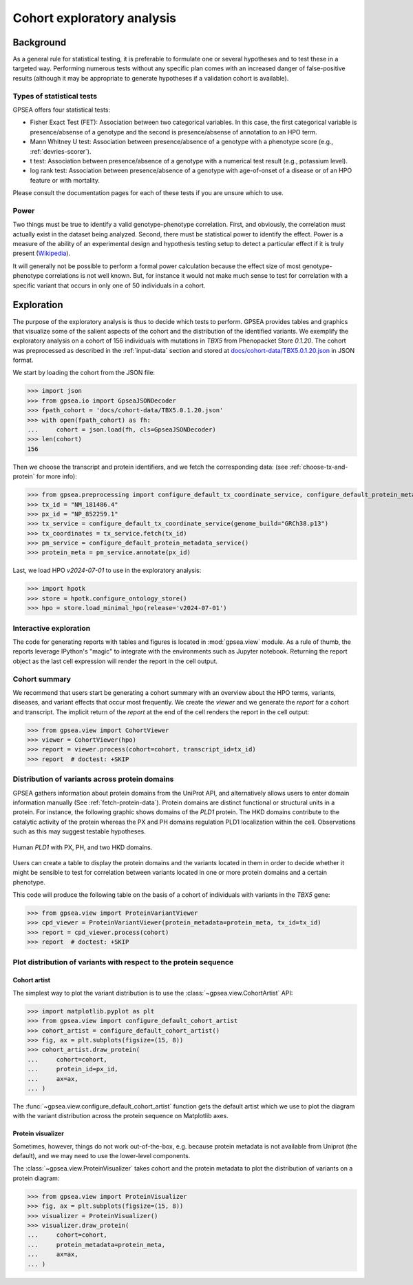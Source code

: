 .. _exploratory:

===========================
Cohort exploratory analysis
===========================

.. doctest::
  :hide:

  >>> from gpsea import _overwrite


**********
Background
**********

As a general rule for statistical testing, it is preferable to formulate one or several hypotheses and to test
these in a targeted way. Performing numerous tests without any specific plan comes with an increased
danger of false-positive results (although it may be appropriate to generate hypotheses if a validation cohort is
available).


Types of statistical tests
--------------------------

GPSEA offers four statistical tests:

- Fisher Exact Test (FET): Association between two categorical variables.
  In this case, the first categorical variable is presence/absense of a genotype and the second is presence/absense of annotation to an HPO term.
- Mann Whitney U test: Association between presence/absence of a genotype with a phenotype score (e.g., :ref:`devries-scorer`).
- t test: Association between presence/absence of a genotype with a numerical test result (e.g., potassium level).
- log rank test: Association between presence/absence of a genotype with age-of-onset of a disease or of an HPO feature or with mortality.

Please consult the documentation pages for each of these tests if you are unsure which to use.


Power
-----

Two things must be true to identify a valid genotype-phenotype correlation. First, and obviously,
the correlation must actually exist in the dataset being analyzed. Second, there must be statistical power to
identify the effect.
Power is a measure of the ability of an experimental design and hypothesis testing setup to detect a
particular effect if it is truly present (`Wikipedia <https://en.wikipedia.org/wiki/Power_(statistics)>`_).

It will generally not be possible to perform a formal power calculation because the effect size of
most genotype-phenotype correlations is not well known. But, for instance it would not
make much sense to test for correlation with a specific variant that occurs in only one of 50 individuals in a cohort.


***********
Exploration
***********

The purpose of the exploratory analysis is thus to decide which tests to perform.
GPSEA provides tables and graphics that visualize some of the salient aspects
of the cohort and the distribution of the identified variants.
We exemplify the exploratory analysis on a cohort of 156 individuals with mutations
in *TBX5* from Phenopacket Store *0.1.20*. The cohort was preprocessed as described
in the :ref:`input-data` section and stored
at `docs/cohort-data/TBX5.0.1.20.json <https://github.com/P2GX/gpsea/tree/main/docs/cohort-data/TBX5.0.1.20.json>`_
in JSON format.


We start by loading the cohort from the JSON file:

>>> import json
>>> from gpsea.io import GpseaJSONDecoder
>>> fpath_cohort = 'docs/cohort-data/TBX5.0.1.20.json'
>>> with open(fpath_cohort) as fh:
...     cohort = json.load(fh, cls=GpseaJSONDecoder)
>>> len(cohort)
156


Then we choose the transcript and protein identifiers, and we fetch the corresponding data:
(see :ref:`choose-tx-and-protein` for more info):

>>> from gpsea.preprocessing import configure_default_tx_coordinate_service, configure_default_protein_metadata_service
>>> tx_id = "NM_181486.4"
>>> px_id = "NP_852259.1"
>>> tx_service = configure_default_tx_coordinate_service(genome_build="GRCh38.p13")
>>> tx_coordinates = tx_service.fetch(tx_id)
>>> pm_service = configure_default_protein_metadata_service()
>>> protein_meta = pm_service.annotate(px_id)


Last, we load HPO `v2024-07-01` to use in the exploratory analysis:

>>> import hpotk
>>> store = hpotk.configure_ontology_store()
>>> hpo = store.load_minimal_hpo(release='v2024-07-01')


Interactive exploration
-----------------------

The code for generating reports with tables and figures is located in :mod:`gpsea.view` module.
As a rule of thumb, the reports leverage IPython's "magic"
to integrate with the environments such as Jupyter notebook.
Returning the report object as the last cell expression will render the report in the cell output.


Cohort summary
--------------

We recommend that users start be generating a cohort summary
with an overview about the HPO terms, variants, diseases, and variant effects that occur most frequently.
We create the `viewer` and we generate the `report` for a cohort and transcript.
The implicit return of the `report` at the end of the cell renders the report in the cell output:

>>> from gpsea.view import CohortViewer
>>> viewer = CohortViewer(hpo)
>>> report = viewer.process(cohort=cohort, transcript_id=tx_id)
>>> report  # doctest: +SKIP

.. raw:: html
  :file: reports/tbx5_cohort_info.html

.. doctest:: exploratory
    :hide:

    >>> if _overwrite: report.write('docs/user-guide/reports/tbx5_cohort_info.html')


Distribution of variants across protein domains
-----------------------------------------------

GPSEA gathers information about protein domains from the UniProt API, and alternatively allows users to
enter domain information manually (See :ref:`fetch-protein-data`).
Protein domains are distinct functional or structural units in a protein. For instance, the following graphic shows domains of
the *PLD1* protein. The HKD domains contribute to the catalytic activity of the protein whereas the PX and PH domains
regulation PLD1 localization within the cell. Observations such as this may suggest testable hypotheses.

.. figure:: img/PLD1.png
   :alt: PLD1
   :align: center
   :width: 600px

   Human *PLD1* with PX, PH, and two HKD domains.


Users can create a table to display the protein domains and the variants
located in them in order to decide whether it might be sensible to test for correlation between variants
located in one or more protein domains and a certain phenotype.

This code will produce the following table on the basis of a cohort of individuals
with variants in the *TBX5* gene:

>>> from gpsea.view import ProteinVariantViewer
>>> cpd_viewer = ProteinVariantViewer(protein_metadata=protein_meta, tx_id=tx_id)
>>> report = cpd_viewer.process(cohort)
>>> report  # doctest: +SKIP

.. raw:: html
  :file: reports/tbx5_protein_info.html

.. doctest:: exploratory
    :hide:

    >>> if _overwrite: report.write('docs/user-guide/reports/tbx5_protein_info.html')


Plot distribution of variants with respect to the protein sequence
------------------------------------------------------------------

Cohort artist
^^^^^^^^^^^^^

The simplest way to plot the variant distribution is to use the :class:`~gpsea.view.CohortArtist` API:

>>> import matplotlib.pyplot as plt
>>> from gpsea.view import configure_default_cohort_artist
>>> cohort_artist = configure_default_cohort_artist()
>>> fig, ax = plt.subplots(figsize=(15, 8))
>>> cohort_artist.draw_protein(
...     cohort=cohort,
...     protein_id=px_id,
...     ax=ax,
... )


.. image:: img/TBX5_protein_diagram.from_artist.png
   :alt: TBX5 protein diagram
   :align: center
   :width: 600px

.. doctest:: exploratory
    :hide:

    >>> if _overwrite:
    ...     fig.tight_layout()
    ...     fig.savefig('docs/user-guide/img/TBX5_protein_diagram.from_artist.png')

The :func:`~gpsea.view.configure_default_cohort_artist` function gets the default artist
which we use to plot the diagram with the variant distribution across the protein sequence
on Matplotlib axes.


Protein visualizer
^^^^^^^^^^^^^^^^^^

Sometimes, however, things do not work out-of-the-box, e.g. because protein metadata
is not available from Uniprot (the default), and we may need to use the lower-level components.

The :class:`~gpsea.view.ProteinVisualizer` takes cohort and the protein metadata
to plot the distribution of variants on a protein diagram:

>>> from gpsea.view import ProteinVisualizer
>>> fig, ax = plt.subplots(figsize=(15, 8))
>>> visualizer = ProteinVisualizer()
>>> visualizer.draw_protein(
...     cohort=cohort,
...     protein_metadata=protein_meta,
...     ax=ax,
... )


.. image:: img/TBX5_protein_diagram.from_protein_visualizer.png
   :alt: TBX5 protein diagram
   :align: center
   :width: 600px

.. doctest:: exploratory
    :hide:

    >>> if _overwrite:
    ...     fig.tight_layout()
    ...     fig.savefig('docs/user-guide/img/TBX5_protein_diagram.from_protein_visualizer.png')
